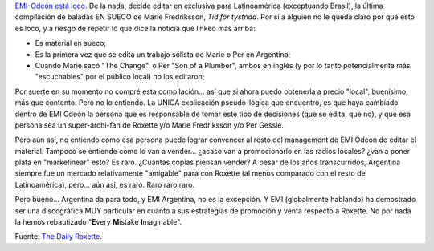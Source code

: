 .. title: ¿Quién entiende a EMI Argentina?
.. slug: quien_entiende_a_emi_argentina
.. date: 2008-07-14 16:21:40 UTC-03:00
.. tags: emi,marie fredriksson,Música
.. category: 
.. link: 
.. description: 
.. type: text
.. author: cHagHi
.. from_wp: True

`EMI-Odeón está loco`_. De la nada, decide editar en exclusiva para
Latinoamérica (exceptuando Brasil), la última compilación de baladas EN
SUECO de Marie Fredriksson, *Tid för tystnad*. Por si a alguien no le
queda claro por qué esto es loco, y a riesgo de repetir lo que dice la
noticia que linkeo más arriba:

-  Es material en sueco;
-  Es la primera vez que se edita un trabajo solista de Marie o Per en
   Argentina;
-  Cuando Marie sacó "The Change", o Per "Son of a Plumber", ambos en
   inglés (y por lo tanto potencialmente más "escuchables" por el
   público local) no los editaron;

Por suerte en su momento no compré esta compilación... así que si ahora
puedo obtenerla a precio "local", buenísimo, más que contento. Pero no
lo entiendo. La UNICA explicación pseudo-lógica que encuentro, es que
haya cambiado dentro de EMI Odeón la persona que es responsable de tomar
este tipo de decisiones (que se edita, que no), y que esa persona sea un
super-archi-fan de Roxette y/o Marie Fredriksson y/o Per Gessle.

Pero aún así, no entiendo como esa persona puede lograr convencer al
resto del management de EMI Odeón de editar el material. Tampoco se
entiende como lo van a vender... ¿acaso van a promocionarlo en las
radios locales? ¿van a poner plata en "marketinear" esto? Es raro.
¿Cuántas copias piensan vender? A pesar de los años transcurridos,
Argentina siempre fue un mercado relativamente "amigable" para con
Roxette (al menos comparado con el resto de Latinoamérica), pero... aún
así, es raro. Raro raro raro.

Pero bueno... Argentina da para todo, y EMI Argentina, no es la
excepción. Y EMI (globalmente hablando) ha demostrado ser una
discográfica MUY particular en cuanto a sus estrategias de promoción y
venta respecto a Roxette. No por nada la hemos rebautizado "**E**\ very
**M**\ istake **I**\ maginable".

Fuente: `The Daily Roxette`_.

 

.. _EMI-Odeón está loco: http://www.dailyroxette.com/node/18058
.. _The Daily Roxette: http://www.dailyroxette.com/node/18058
